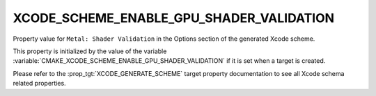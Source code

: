 XCODE_SCHEME_ENABLE_GPU_SHADER_VALIDATION
-----------------------------------------

.. versionadded:: 3.25

Property value for ``Metal: Shader Validation`` in the Options section of
the generated Xcode scheme.

This property is initialized by the value of the variable
:variable:`CMAKE_XCODE_SCHEME_ENABLE_GPU_SHADER_VALIDATION`
if it is set when a target is created.

Please refer to the :prop_tgt:`XCODE_GENERATE_SCHEME` target property
documentation to see all Xcode schema related properties.
